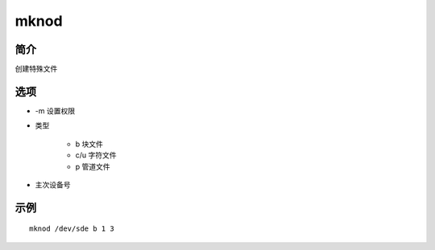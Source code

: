 mknod
=====================================

简介
^^^^
创建特殊文件

选项
^^^^

* -m 设置权限
* 类型

    * b 块文件
    * c/u 字符文件
    * p 管道文件

* 主次设备号

示例
^^^^

::

    mknod /dev/sde b 1 3
